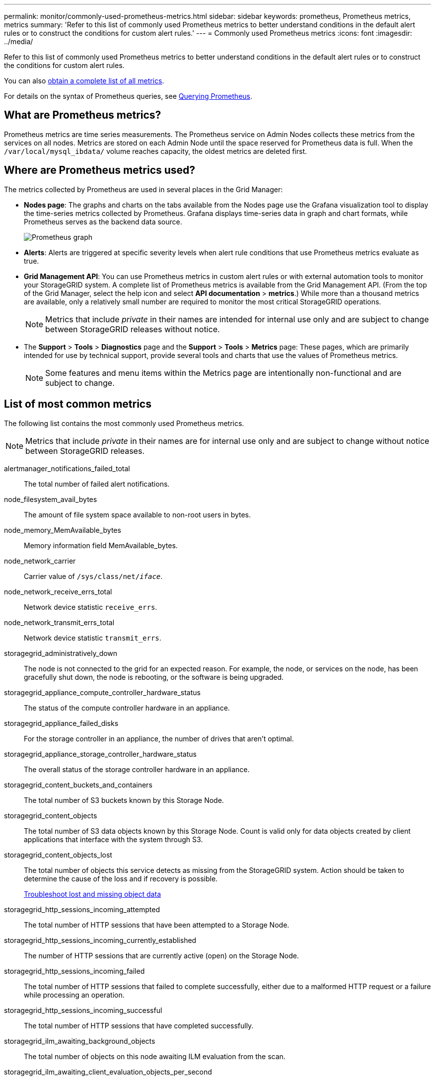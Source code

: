 ---
permalink: monitor/commonly-used-prometheus-metrics.html
sidebar: sidebar
keywords: prometheus, Prometheus metrics, metrics
summary: 'Refer to this list of commonly used Prometheus metrics to better understand conditions in the default alert rules or to construct the conditions for custom alert rules.'
---
= Commonly used Prometheus metrics
:icons: font
:imagesdir: ../media/

[.lead]
Refer to this list of commonly used Prometheus metrics to better understand conditions in the default alert rules or to construct the conditions for custom alert rules.

You can also <<obtain-all-metrics,obtain a complete list of all metrics>>.

For details on the syntax of Prometheus queries, see https://prometheus.io/docs/prometheus/latest/querying/basics/[Querying Prometheus^].

== What are Prometheus metrics?

Prometheus metrics are time series measurements. The Prometheus service on Admin Nodes collects these metrics from the services on all nodes. Metrics are stored on each Admin Node until the space reserved for Prometheus data is full. When the `/var/local/mysql_ibdata/` volume reaches capacity, the oldest metrics are deleted first.

== Where are Prometheus metrics used?
The metrics collected by Prometheus are used in several places in the Grid Manager:

* *Nodes page*: The graphs and charts on the tabs available from the Nodes page use the Grafana visualization tool to display the time-series metrics collected by Prometheus. Grafana displays time-series data in graph and chart formats, while Prometheus serves as the backend data source.
+
image::../media/nodes_page_network_traffic_graph.png[Prometheus graph]

* *Alerts*: Alerts are triggered at specific severity levels when alert rule conditions that use Prometheus metrics evaluate as true.
* *Grid Management API*: You can use Prometheus metrics in custom alert rules or with external automation tools to monitor your StorageGRID system. A complete list of Prometheus metrics is available from the Grid Management API. (From the top of the Grid Manager, select the help icon and select *API documentation* > *metrics*.) While more than a thousand metrics are available, only a relatively small number are required to monitor the most critical StorageGRID operations.
+
NOTE: Metrics that include _private_ in their names are intended for internal use only and are subject to change between StorageGRID releases without notice.

* The *Support* > *Tools* > *Diagnostics* page and the *Support* > *Tools* > *Metrics* page: These pages, which are primarily intended for use by technical support, provide several tools and charts that use the values of Prometheus metrics.
+
NOTE: Some features and menu items within the Metrics page are intentionally non-functional and are subject to change.

== List of most common metrics

The following list contains the most commonly used Prometheus metrics.

NOTE: Metrics that include _private_ in their names are for internal use only and are subject to change without notice between StorageGRID releases. 

alertmanager_notifications_failed_total:: The total number of failed alert notifications.

node_filesystem_avail_bytes:: The amount of file system space available to non-root users in bytes.

node_memory_MemAvailable_bytes:: Memory information field MemAvailable_bytes.

node_network_carrier:: Carrier value of `/sys/class/net/_iface_`.

node_network_receive_errs_total:: Network device statistic `receive_errs`.

node_network_transmit_errs_total:: Network device statistic `transmit_errs`.

storagegrid_administratively_down:: The node is not connected to the grid for an expected reason. For example, the node, or services on the node, has been gracefully shut down, the node is rebooting, or the software is being upgraded.

storagegrid_appliance_compute_controller_hardware_status:: The status of the compute controller hardware in an appliance.

storagegrid_appliance_failed_disks:: For the storage controller in an appliance, the number of drives that aren't optimal.

storagegrid_appliance_storage_controller_hardware_status:: The overall status of the storage controller hardware in an appliance.

storagegrid_content_buckets_and_containers:: The total number of S3 buckets known by this Storage Node.

storagegrid_content_objects:: The total number of S3 data objects known by this Storage Node. Count is valid only for data objects created by client applications that interface with the system through S3.

storagegrid_content_objects_lost:: The total number of objects this service detects as missing from the StorageGRID system. Action should be taken to determine the cause of the loss and if recovery is possible.
+
link:../troubleshoot/troubleshooting-lost-and-missing-object-data.html[Troubleshoot lost and missing object data]

storagegrid_http_sessions_incoming_attempted:: The total number of HTTP sessions that have been attempted to a Storage Node.

storagegrid_http_sessions_incoming_currently_established:: The number of HTTP sessions that are currently active (open) on the Storage Node.

storagegrid_http_sessions_incoming_failed:: The total number of HTTP sessions that failed to complete successfully, either due to a malformed HTTP request or a failure while processing an operation.

storagegrid_http_sessions_incoming_successful:: The total number of HTTP sessions that have completed successfully.

storagegrid_ilm_awaiting_background_objects:: The total number of objects on this node awaiting ILM evaluation from the scan.

storagegrid_ilm_awaiting_client_evaluation_objects_per_second:: The current rate at which objects are evaluated against the ILM policy on this node.

storagegrid_ilm_awaiting_client_objects:: The total number of objects on this node awaiting ILM evaluation from client operations (for example, ingest).

storagegrid_ilm_awaiting_total_objects:: The total number of objects awaiting ILM evaluation.

storagegrid_ilm_scan_objects_per_second:: The rate at which objects owned by this node are scanned and queued for ILM.

storagegrid_ilm_scan_period_estimated_minutes:: The estimated time to complete a full ILM scan on this node.
+
*Note:* A full scan does not guarantee that ILM has been applied to all objects owned by this node.

storagegrid_load_balancer_endpoint_cert_expiry_time:: The expiration time of the load balancer endpoint certificate in seconds since the epoch.

storagegrid_metadata_queries_average_latency_milliseconds:: The average time required to run a query against the metadata store through this service.

storagegrid_network_received_bytes:: The total amount of data received since installation.

storagegrid_network_transmitted_bytes:: The total amount of data sent since installation.

storagegrid_node_cpu_utilization_percentage:: The percentage of available CPU time currently being used by this service. Indicates how busy the service is. The amount of available CPU time depends on the number of CPUs for the server.

storagegrid_ntp_chosen_time_source_offset_milliseconds:: Systematic offset of time provided by a chosen time source. Offset is introduced when the delay to reach a time source is not equal to the time required for the time source to reach the NTP client.

storagegrid_ntp_locked:: The node is not locked to a Network Time Protocol (NTP) server.

storagegrid_s3_data_transfers_bytes_ingested:: The total amount of data ingested from S3 clients to this Storage Node since the attribute was last reset.

storagegrid_s3_data_transfers_bytes_retrieved:: The total amount of data retrieved by S3 clients from this Storage Node since the attribute was last reset.

storagegrid_s3_operations_failed:: The total number of failed S3 operations (HTTP status codes 4xx and 5xx), excluding those caused by S3 authorization failure.

storagegrid_s3_operations_successful:: The total number of successful S3 operations (HTTP status code 2xx).

storagegrid_s3_operations_unauthorized:: The total number of failed S3 operations that are the result of an authorization failure.

storagegrid_servercertificate_management_interface_cert_expiry_days:: The number of days before the Management Interface certificate expires.

storagegrid_servercertificate_storage_api_endpoints_cert_expiry_days:: The number of days before the Object Storage API certificate expires.

storagegrid_service_cpu_seconds:: The cumulative amount of time that the CPU has been used by this service since installation.

storagegrid_service_memory_usage_bytes:: The amount of memory (RAM) currently in use by this service. This value is identical to that displayed by the Linux top utility as RES.

storagegrid_service_network_received_bytes:: The total amount of data received by this service since installation.

storagegrid_service_network_transmitted_bytes:: The total amount of data sent by this service.

storagegrid_service_restarts:: The total number of times the service has been restarted.

storagegrid_service_runtime_seconds:: The total amount of time that the service has been running since installation.

storagegrid_service_uptime_seconds:: The total amount of time the service has been running since it was last restarted.

storagegrid_storage_state_current:: The current state of the storage services. Attribute values are:

* 10 = Offline
* 15 = Maintenance
* 20 = Read-only
* 30 = Online

storagegrid_storage_status:: The current status of the storage services. Attribute values are:

* 0 = No Errors
* 10 = In Transition
* 20 = Insufficient Free Space
* 30 = Volume(s) Unavailable
* 40 = Error

storagegrid_storage_utilization_data_bytes:: An estimate of the total size of replicated and erasure-coded object data on the Storage Node.

storagegrid_storage_utilization_metadata_allowed_bytes:: The total space on volume 0 of each Storage Node that is allowed for object metadata. This value is always less than the actual space reserved for metadata on a node, because a portion of the reserved space is required for essential database operations (such as compaction and repair) and future hardware and software upgrades.The allowed space for object metadata controls overall object capacity.

storagegrid_storage_utilization_metadata_bytes:: The amount of object metadata on storage volume 0, in bytes.

storagegrid_storage_utilization_total_space_bytes:: The total amount of storage space allocated to all object stores.

storagegrid_storage_utilization_usable_space_bytes:: The total amount of object storage space remaining. Calculated by adding together the amount of available space for all object stores on the Storage Node.

storagegrid_tenant_usage_data_bytes:: The logical size of all objects for the tenant.

storagegrid_tenant_usage_object_count:: The number of objects for the tenant.

storagegrid_tenant_usage_quota_bytes:: The maximum amount of logical space available for the tenant's objects. If a quota metric is not provided, an unlimited amount of space is available.

== Get a list of all metrics

[[obtain-all-metrics]]To obtain the complete list of metrics, use the Grid Management API.

.Steps
. From the top of the Grid Manager, select the help icon and select *API documentation*.
. Locate the *metrics* operations.
. Execute the `GET /grid/metric-names` operation.
. Download the results.